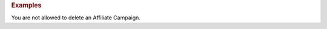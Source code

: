 

.. container:: endpoint-long-description

  .. rubric:: Examples

  You are not allowed to delete an Affiliate Campaign.

